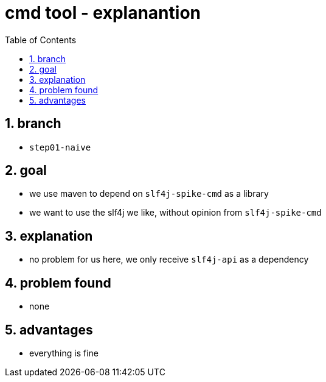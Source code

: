 = cmd tool - explanantion
:toc:
:toclevels: 4
:numbered:

== branch
* `step01-naive`

== goal
* we use maven to depend on `slf4j-spike-cmd` as a library
* we want to use the slf4j we like, without opinion from `slf4j-spike-cmd`


== explanation
* no problem for us here, we only receive `slf4j-api` as a dependency

== problem found
* none

== advantages
* everything is fine
